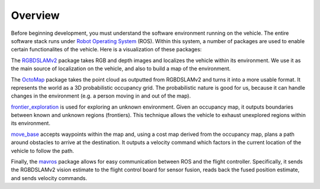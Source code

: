 Overview
========

Before beginning development, you must understand the software environment
running on the vehicle. The entire software stack runs under `Robot Operating
System`_ (ROS). Within this system, a number of packages are used to enable certain
functionalites of the vehicle. Here is a visualization of these packages:

.. _Robot Operating System: http://ros.org

.. graphviz::

   digraph foo {
      rankdir="LR";

      node[shape="box", style=""];

      rgbdslam_v2 -> octomap -> frontier_exploration -> move_base -> mavros;
   }

The `RGBDSLAMv2`_ package takes RGB and depth images and localizes the vehicle
within its environment. We use it as the main source of localization on the
vehicle, and also to build a map of the environment.

The `OctoMap`_ package takes the point cloud as outputted from RGBDSLAMv2 and
turns it into a more usable format. It represents the world as a 3D
probabilistic occupancy grid. The probabilistic nature is good for us, because
it can handle changes in the environment (e.g. a person moving in and out of the
map).

`frontier_exploration`_ is used for exploring an unknown environment. Given an
occupancy map, it outputs boundaries between known and unknown regions
(frontiers). This technique allows the vehicle to exhaust unexplored regions
within its environment.

`move_base`_ accepts waypoints within the map and, using a cost map derived from
the occupancy map, plans a path around obstacles to arrive at the destination.
It outputs a velocity command which factors in the current location of the
vehicle to follow the path.

Finally, the `mavros`_ package allows for easy communication between ROS and the
flight controller. Specifically, it sends the RGBDSLAMv2 vision estimate to the
flight control board for sensor fusion, reads back the fused position estimate,
and sends velocity commands.

.. _RGBDSLAMv2: http://felixendres.github.io/rgbdslam_v2/
.. _OctoMap: https://octomap.github.io/
.. _frontier_exploration: http://wiki.ros.org/frontier_exploration/
.. _move_base: http://wiki.ros.org/move_base/
.. _mavros: https://github.com/mavlink/mavros/
